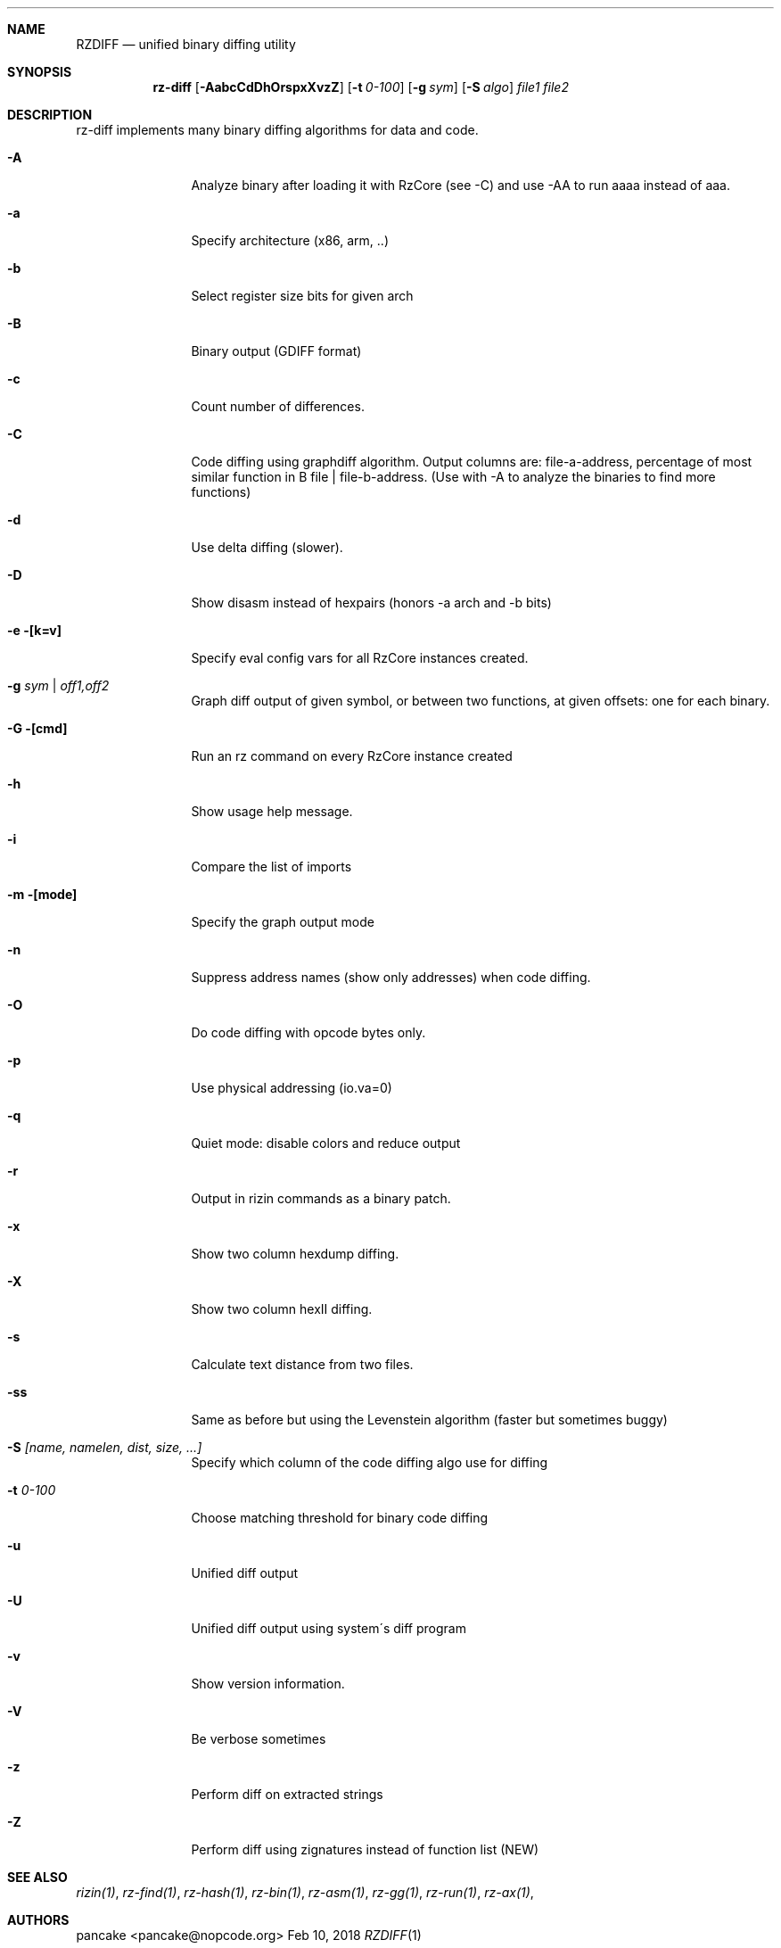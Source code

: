.Dd Feb 10, 2018
.Dt RZDIFF 1
.Sh NAME
.Nm RZDIFF
.Nd unified binary diffing utility
.Sh SYNOPSIS
.Nm rz-diff
.Op Fl AabcCdDhOrspxXvzZ
.Op Fl t Ar 0-100
.Op Fl g Ar sym
.Op Fl S Ar algo
.Ar file1
.Ar file2
.Sh DESCRIPTION
rz-diff implements many binary diffing algorithms for data and code.
.Pp
.Bl -tag -width Fl
.It Fl A
Analyze binary after loading it with RzCore (see -C) and use -AA to run aaaa instead of aaa.
.It Fl a
Specify architecture (x86, arm, ..)
.It Fl b
Select register size bits for given arch
.It Fl B
Binary output (GDIFF format)
.It Fl c
Count number of differences.
.It Fl C
Code diffing using graphdiff algorithm. Output columns are: file-a-address, percentage of most similar function in B file | file-b-address. (Use with -A to analyze the binaries to find more functions)
.It Fl d
Use delta diffing (slower).
.It Fl D
Show disasm instead of hexpairs (honors -a arch and -b bits)
.It Fl e [k=v]
Specify eval config vars for all RzCore instances created.
.It Fl g Ar sym | off1,off2
Graph diff output of given symbol, or between two functions, at given offsets: one for each binary.
.It Fl G [cmd]
Run an rz command on every RzCore instance created
.It Fl h
Show usage help message.
.It Fl i
Compare the list of imports
.It Fl m [mode]
Specify the graph output mode
.It Fl n
Suppress address names (show only addresses) when code diffing.
.It Fl O
Do code diffing with opcode bytes only.
.It Fl p
Use physical addressing (io.va=0)
.It Fl q
Quiet mode: disable colors and reduce output
.It Fl r
Output in rizin commands as a binary patch.
.It Fl x
Show two column hexdump diffing.
.It Fl X
Show two column hexII diffing.
.It Fl s
Calculate text distance from two files.
.It Fl ss
Same as before but using the Levenstein algorithm (faster but sometimes buggy)
.It Fl S Ar [name, namelen, dist, size, ...]
Specify which column of the code diffing algo use for diffing
.It Fl t Ar 0\-100
Choose matching threshold for binary code diffing
.It Fl u
Unified diff output
.It Fl U
Unified diff output using system\'s diff program
.It Fl v
Show version information.
.It Fl V
Be verbose sometimes
.It Fl z
Perform diff on extracted strings
.It Fl Z
Perform diff using zignatures instead of function list (NEW)
.El
.Sh SEE ALSO
.Pp
.Xr rizin(1) ,
.Xr rz-find(1) ,
.Xr rz-hash(1) ,
.Xr rz-bin(1) ,
.Xr rz-asm(1) ,
.Xr rz-gg(1) ,
.Xr rz-run(1) ,
.Xr rz-ax(1) ,
.Sh AUTHORS
.Pp
pancake <pancake@nopcode.org>
